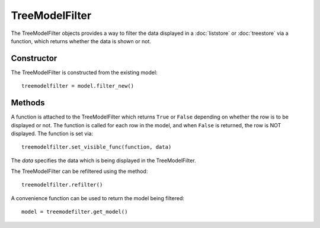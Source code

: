 TreeModelFilter
===============
The TreeModelFilter objects provides a way to filter the data displayed in a :doc:`liststore` or :doc:`treestore` via a function, which returns whether the data is shown or not.

===========
Constructor
===========
The TreeModelFilter is constructed from the existing model::

  treemodelfilter = model.filter_new()

=======
Methods
=======
A function is attached to the TreeModelFilter which returns ``True`` or ``False`` depending on whether the row is to be displayed or not. The function is called for each row in the model, and when ``False`` is returned, the row is NOT displayed. The function is set via::

  treemodelfilter.set_visible_func(function, data)

The *data* specifies the data which is being displayed in the TreeModelFilter.

The TreeModelFilter can be refiltered using the method::

  treemodelfilter.refilter()

A convenience function can be used to return the model being filtered::

  model = treemodefilter.get_model()
